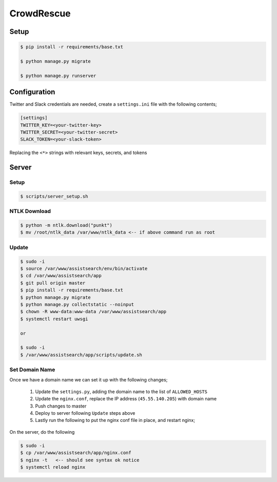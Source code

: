 CrowdRescue
===========

Setup
-----

.. code-block:: bash

   $ pip install -r requirements/base.txt

   $ python manage.py migrate

   $ python manage.py runserver

Configuration
-------------

Twitter and Slack credentials are needed, create a ``settings.ini`` file with the following contents;

.. code-block:: bash

   [settings]
   TWITTER_KEY=<your-twitter-key>
   TWITTER_SECRET=<your-twitter-secret>
   SLACK_TOKEN=<your-slack-token>

Replacing the ``<*>`` strings with relevant keys, secrets, and tokens


Server
------

Setup
~~~~~

.. code-block:: bash

   $ scripts/server_setup.sh

NTLK Download
~~~~~~~~~~~~~

.. code-block:: bash

   $ python -m ntlk.download("punkt")
   $ mv /root/ntlk_data /var/www/ntlk_data <-- if above command run as root


Update
~~~~~~

.. code-block:: bash

   $ sudo -i
   $ source /var/www/assistsearch/env/bin/activate
   $ cd /var/www/assistsearch/app
   $ git pull origin master
   $ pip install -r requirements/base.txt
   $ python manage.py migrate
   $ python manage.py collectstatic --noinput
   $ chown -R www-data:www-data /var/www/assistsearch/app
   $ systemctl restart uwsgi

   or

   $ sudo -i
   $ /var/www/assistsearch/app/scripts/update.sh


Set Domain Name
~~~~~~~~~~~~~~~

Once we have a domain name we can set it up with the following changes;

    1. Update the ``settings.py``, adding the domain name to the list of ``ALLOWED_HOSTS``

    2. Update the ``nginx.conf``, replace the IP address (``45.55.140.205``) with domain name

    3. Push changes to master

    4. Deploy to server following ``Update`` steps above

    5. Lastly run the following to put the nginx conf file in place, and restart nginx;

On the server, do the following

.. code-block:: bash

   $ sudo -i
   $ cp /var/www/assistsearch/app/nginx.conf
   $ nginx -t   <-- should see syntax ok notice
   $ systemctl reload nginx
